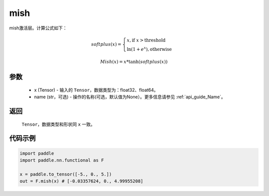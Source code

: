.. _cn_api_nn_cn_mish:

mish
-------------------------------

.. py:function:: paddle.nn.functional.mish(x, name=None)

mish激活层。计算公式如下：

.. math::

        softplus(x) = \begin{cases}
                x, \text{if } x > \text{threshold} \\
                \ln(1 + e^{x}),  \text{otherwise}
            \end{cases}

        Mish(x) = x * \tanh(softplus(x))


参数
::::::::::
    - x (Tensor) - 输入的 ``Tensor``，数据类型为：float32、float64。
    - name (str，可选) - 操作的名称(可选，默认值为None）。更多信息请参见 :ref:`api_guide_Name`。

返回
::::::::::
    ``Tensor``，数据类型和形状同 ``x`` 一致。

代码示例
::::::::::

.. code-block:: python

    import paddle
    import paddle.nn.functional as F

    x = paddle.to_tensor([-5., 0., 5.])
    out = F.mish(x) # [-0.03357624, 0., 4.99955208]
